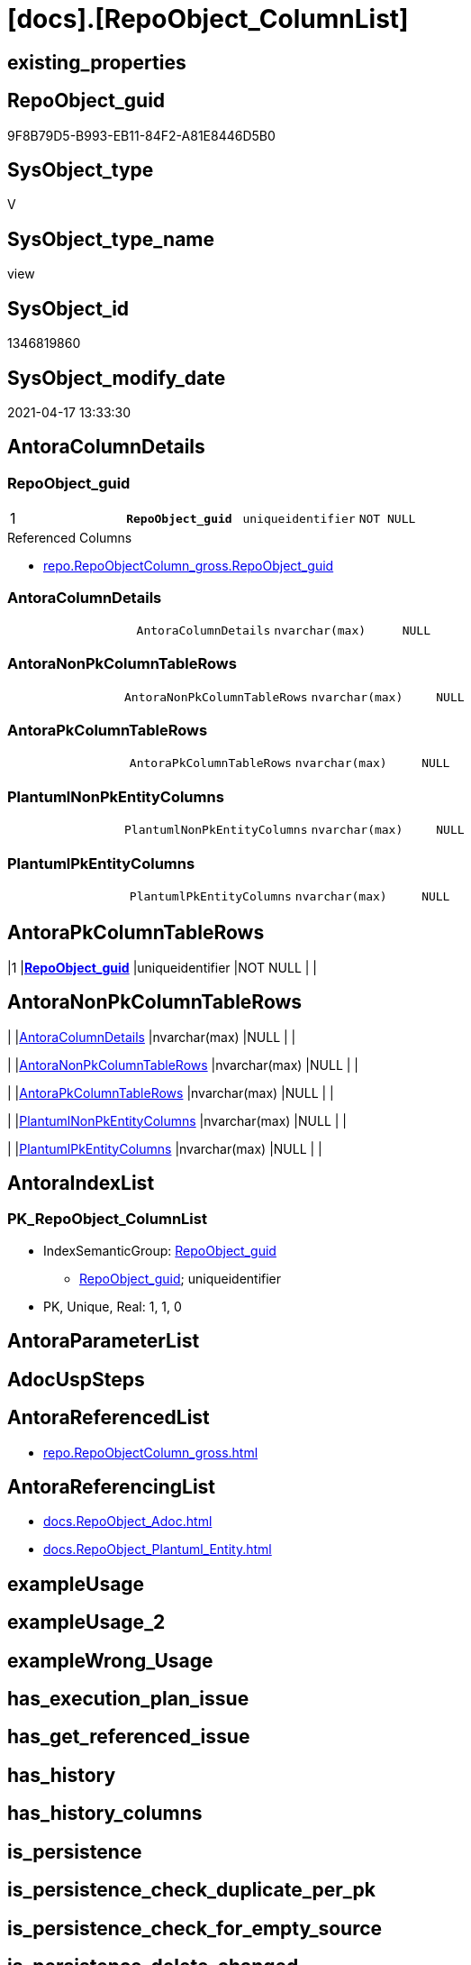 = [docs].[RepoObject_ColumnList]

== existing_properties

// tag::existing_properties[]
:ExistsProperty--antorareferencedlist:
:ExistsProperty--antorareferencinglist:
:ExistsProperty--pk_index_guid:
:ExistsProperty--pk_indexpatterncolumndatatype:
:ExistsProperty--pk_indexpatterncolumnname:
:ExistsProperty--pk_indexsemanticgroup:
:ExistsProperty--referencedobjectlist:
:ExistsProperty--sql_modules_definition:
:ExistsProperty--FK:
:ExistsProperty--AntoraIndexList:
:ExistsProperty--Columns:
// end::existing_properties[]

== RepoObject_guid

// tag::RepoObject_guid[]
9F8B79D5-B993-EB11-84F2-A81E8446D5B0
// end::RepoObject_guid[]

== SysObject_type

// tag::SysObject_type[]
V 
// end::SysObject_type[]

== SysObject_type_name

// tag::SysObject_type_name[]
view
// end::SysObject_type_name[]

== SysObject_id

// tag::SysObject_id[]
1346819860
// end::SysObject_id[]

== SysObject_modify_date

// tag::SysObject_modify_date[]
2021-04-17 13:33:30
// end::SysObject_modify_date[]

== AntoraColumnDetails

// tag::AntoraColumnDetails[]
[[column-RepoObject_guid]]
=== RepoObject_guid

[cols="d,m,m,m,m,d"]
|===
|1
|*RepoObject_guid*
|uniqueidentifier
|NOT NULL
|
|
|===

.Referenced Columns
--
* xref:repo.RepoObjectColumn_gross.adoc#column-RepoObject_guid[repo.RepoObjectColumn_gross.RepoObject_guid]
--


[[column-AntoraColumnDetails]]
=== AntoraColumnDetails

[cols="d,m,m,m,m,d"]
|===
|
|AntoraColumnDetails
|nvarchar(max)
|NULL
|
|
|===


[[column-AntoraNonPkColumnTableRows]]
=== AntoraNonPkColumnTableRows

[cols="d,m,m,m,m,d"]
|===
|
|AntoraNonPkColumnTableRows
|nvarchar(max)
|NULL
|
|
|===


[[column-AntoraPkColumnTableRows]]
=== AntoraPkColumnTableRows

[cols="d,m,m,m,m,d"]
|===
|
|AntoraPkColumnTableRows
|nvarchar(max)
|NULL
|
|
|===


[[column-PlantumlNonPkEntityColumns]]
=== PlantumlNonPkEntityColumns

[cols="d,m,m,m,m,d"]
|===
|
|PlantumlNonPkEntityColumns
|nvarchar(max)
|NULL
|
|
|===


[[column-PlantumlPkEntityColumns]]
=== PlantumlPkEntityColumns

[cols="d,m,m,m,m,d"]
|===
|
|PlantumlPkEntityColumns
|nvarchar(max)
|NULL
|
|
|===


// end::AntoraColumnDetails[]

== AntoraPkColumnTableRows

// tag::AntoraPkColumnTableRows[]
|1
|*<<column-RepoObject_guid>>*
|uniqueidentifier
|NOT NULL
|
|






// end::AntoraPkColumnTableRows[]

== AntoraNonPkColumnTableRows

// tag::AntoraNonPkColumnTableRows[]

|
|<<column-AntoraColumnDetails>>
|nvarchar(max)
|NULL
|
|

|
|<<column-AntoraNonPkColumnTableRows>>
|nvarchar(max)
|NULL
|
|

|
|<<column-AntoraPkColumnTableRows>>
|nvarchar(max)
|NULL
|
|

|
|<<column-PlantumlNonPkEntityColumns>>
|nvarchar(max)
|NULL
|
|

|
|<<column-PlantumlPkEntityColumns>>
|nvarchar(max)
|NULL
|
|

// end::AntoraNonPkColumnTableRows[]

== AntoraIndexList

// tag::AntoraIndexList[]

[[index-PK_RepoObject_ColumnList]]
=== PK_RepoObject_ColumnList

* IndexSemanticGroup: xref:index/IndexSemanticGroup.adoc#_repoobject_guid[RepoObject_guid]
+
--
* <<column-RepoObject_guid>>; uniqueidentifier
--
* PK, Unique, Real: 1, 1, 0

// end::AntoraIndexList[]

== AntoraParameterList

// tag::AntoraParameterList[]

// end::AntoraParameterList[]

== AdocUspSteps

// tag::adocuspsteps[]

// end::adocuspsteps[]


== AntoraReferencedList

// tag::antorareferencedlist[]
* xref:repo.RepoObjectColumn_gross.adoc[]
// end::antorareferencedlist[]


== AntoraReferencingList

// tag::antorareferencinglist[]
* xref:docs.RepoObject_Adoc.adoc[]
* xref:docs.RepoObject_Plantuml_Entity.adoc[]
// end::antorareferencinglist[]


== exampleUsage

// tag::exampleusage[]

// end::exampleusage[]


== exampleUsage_2

// tag::exampleusage_2[]

// end::exampleusage_2[]


== exampleWrong_Usage

// tag::examplewrong_usage[]

// end::examplewrong_usage[]


== has_execution_plan_issue

// tag::has_execution_plan_issue[]

// end::has_execution_plan_issue[]


== has_get_referenced_issue

// tag::has_get_referenced_issue[]

// end::has_get_referenced_issue[]


== has_history

// tag::has_history[]

// end::has_history[]


== has_history_columns

// tag::has_history_columns[]

// end::has_history_columns[]


== is_persistence

// tag::is_persistence[]

// end::is_persistence[]


== is_persistence_check_duplicate_per_pk

// tag::is_persistence_check_duplicate_per_pk[]

// end::is_persistence_check_duplicate_per_pk[]


== is_persistence_check_for_empty_source

// tag::is_persistence_check_for_empty_source[]

// end::is_persistence_check_for_empty_source[]


== is_persistence_delete_changed

// tag::is_persistence_delete_changed[]

// end::is_persistence_delete_changed[]


== is_persistence_delete_missing

// tag::is_persistence_delete_missing[]

// end::is_persistence_delete_missing[]


== is_persistence_insert

// tag::is_persistence_insert[]

// end::is_persistence_insert[]


== is_persistence_truncate

// tag::is_persistence_truncate[]

// end::is_persistence_truncate[]


== is_persistence_update_changed

// tag::is_persistence_update_changed[]

// end::is_persistence_update_changed[]


== is_repo_managed

// tag::is_repo_managed[]

// end::is_repo_managed[]


== microsoft_database_tools_support

// tag::microsoft_database_tools_support[]

// end::microsoft_database_tools_support[]


== MS_Description

// tag::ms_description[]

// end::ms_description[]


== persistence_source_RepoObject_fullname

// tag::persistence_source_repoobject_fullname[]

// end::persistence_source_repoobject_fullname[]


== persistence_source_RepoObject_fullname2

// tag::persistence_source_repoobject_fullname2[]

// end::persistence_source_repoobject_fullname2[]


== persistence_source_RepoObject_guid

// tag::persistence_source_repoobject_guid[]

// end::persistence_source_repoobject_guid[]


== persistence_source_RepoObject_xref

// tag::persistence_source_repoobject_xref[]

// end::persistence_source_repoobject_xref[]


== pk_index_guid

// tag::pk_index_guid[]
E88818B0-CA97-EB11-84F4-A81E8446D5B0
// end::pk_index_guid[]


== pk_IndexPatternColumnDatatype

// tag::pk_indexpatterncolumndatatype[]
uniqueidentifier
// end::pk_indexpatterncolumndatatype[]


== pk_IndexPatternColumnName

// tag::pk_indexpatterncolumnname[]
RepoObject_guid
// end::pk_indexpatterncolumnname[]


== pk_IndexSemanticGroup

// tag::pk_indexsemanticgroup[]
RepoObject_guid
// end::pk_indexsemanticgroup[]


== ReferencedObjectList

// tag::referencedobjectlist[]
* [repo].[RepoObjectColumn_gross]
// end::referencedobjectlist[]


== usp_persistence_RepoObject_guid

// tag::usp_persistence_repoobject_guid[]

// end::usp_persistence_repoobject_guid[]


== UspParameters

// tag::uspparameters[]

// end::uspparameters[]


== sql_modules_definition

// tag::sql_modules_definition[]
[source,sql]
----


/*
alternative columns sort order for documentation:
- PK
- columns by name
*/
CREATE View [docs].[RepoObject_ColumnList]
As
Select
    roc.RepoObject_guid
  , AntoraColumnDetails        = String_Agg (
                                                Concat (
                                                           --we need to convert to first argument nvarchar(max) to avoid the limit of 8000 byte
                                                           Cast('' As NVarchar(Max))
                                                         , '[[column-'
                                                         , roc.RepoObjectColumn_name
                                                         , ']]'
                                                         , Char ( 13 ) + Char ( 10 )
                                                         , '=== '
                                                         , roc.RepoObjectColumn_name
                                                         , Char ( 13 ) + Char ( 10 )
                                                         , Char ( 13 ) + Char ( 10 )
                                                         , '[cols="d,m,m,m,m,d"]'
                                                         , Char ( 13 ) + Char ( 10 )
                                                         , '|==='
                                                         , Char ( 13 ) + Char ( 10 )
                                                         , Concat (
                                                                      '|'
                                                                    , roc.index_column_id
                                                                    , Char ( 13 ) + Char ( 10 )
                                                                    , '|'
                                                                    , Iif(roc.is_index_primary_key = 1, '*', '')
                                                                    , roc.RepoObjectColumn_name
                                                                    , Iif(roc.is_index_primary_key = 1, '*', '')
                                                                    , Char ( 13 ) + Char ( 10 )
                                                                    , '|'
                                                                    , roc.Repo_user_type_fullname
                                                                    , Char ( 13 ) + Char ( 10 )
                                                                    , '|'
                                                                    , Iif(Repo_is_nullable = 0, 'NOT NULL', 'NULL')
                                                                    , Char ( 13 ) + Char ( 10 )
                                                                    , '|'
                                                                    , Iif(roc.Repo_is_identity = 1
                                                                        , '(' + Cast(roc.Repo_seed_value As NVarchar(4000))
                                                                          + ','
                                                                          + Cast(roc.Repo_increment_value As NVarchar(4000))
                                                                          + ')'
                                                                        , Null)
                                                                    , Char ( 13 ) + Char ( 10 )
                                                                    , '|'
                                                                    , Iif(roc.Repo_is_computed = 1
                                                                   , Iif(roc.Repo_is_persisted = 1, 'Persisted', 'Calc')
                                                                   , Null)
                                                                    , Char ( 13 ) + Char ( 10 )
                                                                  )
                                                         , '|==='
                                                         , Char ( 13 ) + Char ( 10 )
                                                         , Char ( 13 ) + Char ( 10 )
                                                         , Case
                                                               When roc.Property_ms_description <> ''
                                                                   Then
                                                                   Concat (
                                                                              '.Description'
                                                                            , Char ( 13 ) + Char ( 10 )
                                                                            , '--'
                                                                            , Char ( 13 ) + Char ( 10 )
                                                                            , roc.Property_ms_description
                                                                            , Char ( 13 ) + Char ( 10 )
                                                                            , '--'
                                                                            , Char ( 13 ) + Char ( 10 )
                                                                            , Char ( 13 ) + Char ( 10 )
                                                                          )
                                                           End
                                                         , Case
                                                               When roc.Repo_default_definition <> ''
                                                                   Then
                                                                   Concat (
                                                                              '.Default: '
                                                                            , roc.Repo_default_name
                                                                            , Char ( 13 ) + Char ( 10 )
                                                                            , '....'
                                                                            , Char ( 13 ) + Char ( 10 )
                                                                            , roc.Repo_default_definition
                                                                            , Char ( 13 ) + Char ( 10 )
                                                                            , '....'
                                                                            , Char ( 13 ) + Char ( 10 )
                                                                            , Char ( 13 ) + Char ( 10 )
                                                                          )
                                                           End
                                                         , Case
                                                               When roc.Repo_definition <> ''
                                                                   Then
                                                                   Concat (
                                                                              '.Definition'
                                                                            , Iif(roc.Repo_is_persisted = 1
                                                                           , ' (PERSISTED)'
                                                                           , Null)
                                                                            , Char ( 13 ) + Char ( 10 )
                                                                            , '....'
                                                                            , Char ( 13 ) + Char ( 10 )
                                                                            , roc.Repo_definition
                                                                            , Char ( 13 ) + Char ( 10 )
                                                                            , '....'
                                                                            , Char ( 13 ) + Char ( 10 )
                                                                            , Char ( 13 ) + Char ( 10 )
                                                                          )
                                                           End
                                                         , Case
                                                               When roc.has_get_referenced_issue = 1
                                                                   Then
                                                                   Concat (
                                                                              '.has_get_referenced_issue'
                                                                            , Char ( 13 ) + Char ( 10 )
                                                                            , '....'
                                                                            , Char ( 13 ) + Char ( 10 )
                                                                            , roc.has_get_referenced_issue
                                                                            , Char ( 13 ) + Char ( 10 )
                                                                            , '....'
                                                                            , Char ( 13 ) + Char ( 10 )
                                                                            , Char ( 13 ) + Char ( 10 )
                                                                          )
                                                           End
                                                         , Case
                                                               When roc.AntoraReferencedColumnList <> ''
                                                                   Then
                                                                   Concat (
                                                                              '.Referenced Columns'
                                                                            , Char ( 13 ) + Char ( 10 )
                                                                            , '--'
                                                                            , Char ( 13 ) + Char ( 10 )
                                                                            , roc.AntoraReferencedColumnList
                                                                            , Char ( 13 ) + Char ( 10 )
                                                                            , '--'
                                                                            , Char ( 13 ) + Char ( 10 )
                                                                            , Char ( 13 ) + Char ( 10 )
                                                                          )
                                                           End
                                                         , Case
                                                               When roc.AntoraReferencingColumnList <> ''
                                                                   Then
                                                                   Concat (
                                                                              '.Referencing Columns'
                                                                            , Char ( 13 ) + Char ( 10 )
                                                                            , '--'
                                                                            , Char ( 13 ) + Char ( 10 )
                                                                            , roc.AntoraReferencingColumnList
                                                                            , Char ( 13 ) + Char ( 10 )
                                                                            , '--'
                                                                            , Char ( 13 ) + Char ( 10 )
                                                                            , Char ( 13 ) + Char ( 10 )
                                                                          )
                                                           End
                                                       )
                                              , Char ( 13 ) + Char ( 10 )
                                            ) Within Group(Order By
                                                               roc.is_index_primary_key Desc
                                                             , roc.index_column_id
                                                             , roc.Repo_is_computed
                                                             , roc.RepoObjectColumn_name)
  , AntoraPkColumnTableRows    = String_Agg (
                                                Concat (
                                                           --we need to convert to first argument nvarchar(max) to avoid the limit of 8000 byte
                                                           Cast('' As NVarchar(Max))
                                                         , Case
                                                               When roc.is_index_primary_key = 1
                                                                   Then
                                                                   Concat (
                                                                              '|'
                                                                            , roc.index_column_id
                                                                            , Char ( 13 ) + Char ( 10 )
                                                                            , '|'
                                                                            , '*'
                                                                            , '<<column-'
                                                                            , roc.RepoObjectColumn_name
                                                                            , '>>'
                                                                            , '*'
                                                                            , Char ( 13 ) + Char ( 10 )
                                                                            , '|'
                                                                            , roc.Repo_user_type_fullname
                                                                            , Char ( 13 ) + Char ( 10 )
                                                                            , '|'
                                                                            , Iif(Repo_is_nullable = 0, 'NOT NULL', 'NULL')
                                                                            , Char ( 13 ) + Char ( 10 )
                                                                            , '|'
                                                                            , Iif(roc.Repo_is_identity = 1
                                                                                , '('
                                                                                  + Cast(roc.Repo_seed_value As NVarchar(4000))
                                                                                  + ','
                                                                                  + Cast(roc.Repo_increment_value As NVarchar(4000))
                                                                                  + ')'
                                                                                , Null)
                                                                            , Char ( 13 ) + Char ( 10 )
                                                                            , '|'
                                                                            , Iif(roc.Repo_is_computed = 1
                                                                               , Iif(roc.Repo_is_persisted = 1
                                                                                     , 'Persisted'
                                                                                     , 'Calc')
                                                                               , Null)
                                                                            , Char ( 13 ) + Char ( 10 )
                                                                          )
                                                           End
                                                       )
                                              , Char ( 13 ) + Char ( 10 )
                                            ) Within Group(Order By
                                                               roc.is_index_primary_key Desc
                                                             , roc.index_column_id
                                                             , roc.Repo_is_computed
                                                             , roc.RepoObjectColumn_name)
  , AntoraNonPkColumnTableRows = String_Agg (
                                                Concat (
                                                           --we need to convert to first argument nvarchar(max) to avoid the limit of 8000 byte
                                                           Cast('' As NVarchar(Max))
                                                         , Case
                                                               When IsNull ( roc.is_index_primary_key, 0 ) = 0
                                                                   Then
                                                                   Concat (
                                                                              '|'
                                                                            --, roc.[index_column_id]
                                                                            , Char ( 13 ) + Char ( 10 )
                                                                            , '|'
                                                                            , '<<column-'
                                                                            , roc.RepoObjectColumn_name
                                                                            , '>>'
                                                                            , Char ( 13 ) + Char ( 10 )
                                                                            , '|'
                                                                            , roc.Repo_user_type_fullname
                                                                            , Char ( 13 ) + Char ( 10 )
                                                                            , '|'
                                                                            , Iif(Repo_is_nullable = 0
                                                                                  , 'NOT NULL'
                                                                                  , 'NULL')
                                                                            , Char ( 13 ) + Char ( 10 )
                                                                            , '|'
                                                                            , Iif(roc.Repo_is_identity = 1
                                                                                , '('
                                                                                  + Cast(roc.Repo_seed_value As NVarchar(4000))
                                                                                  + ','
                                                                                  + Cast(roc.Repo_increment_value As NVarchar(4000))
                                                                                  + ')'
                                                                                , Null)
                                                                            , Char ( 13 ) + Char ( 10 )
                                                                            , '|'
                                                                            , Iif(roc.Repo_is_computed = 1
                                                                                  , Iif(roc.Repo_is_persisted = 1
                                                                                        , 'Persisted'
                                                                                        , 'Calc')
                                                                                  , Null)
                                                                            , Char ( 13 ) + Char ( 10 )
                                                                          )
                                                           End
                                                       )
                                              , Char ( 13 ) + Char ( 10 )
                                            ) Within Group(Order By
                                                               roc.is_index_primary_key Desc
                                                             , roc.index_column_id
                                                             , roc.Repo_is_computed
                                                             , roc.RepoObjectColumn_name)
  , PlantumlPkEntityColumns    = String_Agg (
                                                Concat (
                                                           Cast('' As NVarchar(Max))
                                                         , Case
                                                               When roc.is_index_primary_key = 1
                                                                   Then
                                                                   Concat (
                                                                              '  '
                                                                            --* to identify mandatory attributes
                                                                            , Iif(Repo_is_nullable = 0, '* ', Null)
                                                                            --{static}  => underline, {abstract} => italic
                                                                            , Case
                                                                                  When roc.Repo_is_computed = 1
                                                                                      Then
                                                                                      Iif(roc.Repo_is_persisted = 1
                                                                                       , '{static} '
                                                                                       , '{abstract} ')
                                                                              End
                                                                            --PK in bold
                                                                            , '**'
                                                                            , roc.RepoObjectColumn_name
                                                                            , '**'
                                                                            , ' : '
                                                                            , roc.Repo_user_type_fullname
                                                                            --, CASE 
                                                                            -- WHEN roc.[Repo_is_computed] = 1
                                                                            --  THEN ' <<calc' + IIF(roc.[Repo_is_persisted] = 1, ' (Persisted)', '') + '>>'
                                                                            -- END
                                                                            , Char ( 13 ) + Char ( 10 )
                                                                          )
                                                           End
                                                       )
                                              , ''
                                            ) Within Group(Order By
                                                               roc.is_index_primary_key Desc
                                                             , roc.index_column_id
                                                             , roc.Repo_is_computed
                                                             , roc.RepoObjectColumn_name)
  , PlantumlNonPkEntityColumns = String_Agg (
                                                Concat (
                                                           Cast('' As NVarchar(Max))
                                                         , Case
                                                               When IsNull ( roc.is_index_primary_key, 0 ) = 0
                                                                   Then
                                                                   Concat (
                                                                              '  '
                                                                            --* to identify mandatory attributes
                                                                            , Iif(Repo_is_nullable = 0, '* ', Null)
                                                                            --{static}  => underline, {abstract} => italic
                                                                            , Case
                                                                                  When roc.Repo_is_computed = 1
                                                                                      Then
                                                                                      Iif(roc.Repo_is_persisted = 1
                                                                                          , '{static} '
                                                                                          , '{abstract} ')
                                                                              End
                                                                            , roc.RepoObjectColumn_name
                                                                            , ' : '
                                                                            , roc.Repo_user_type_fullname
                                                                            --, CASE 
                                                                            -- WHEN roc.[Repo_is_computed] = 1
                                                                            --  THEN ' <<calc' + IIF(roc.[Repo_is_persisted] = 1, ' (Persisted)', '') + '>>'
                                                                            -- END
                                                                            , Char ( 13 ) + Char ( 10 )
                                                                          )
                                                           End
                                                       )
                                              , ''
                                            ) Within Group(Order By
                                                               roc.is_index_primary_key Desc
                                                             , roc.index_column_id
                                                             , roc.Repo_is_computed
                                                             , roc.RepoObjectColumn_name)
From
    repo.RepoObjectColumn_gross As roc
Where
    --not [is_query_plan_expression], these are not real columms
    roc.is_query_plan_expression Is Null
    --we need the datatype, or it should be computed
    And
    (
        Not roc.Repo_user_type_fullname Is Null
        Or roc.Repo_is_computed = 1
    )
Group By
    roc.RepoObject_guid;

----
// end::sql_modules_definition[]


